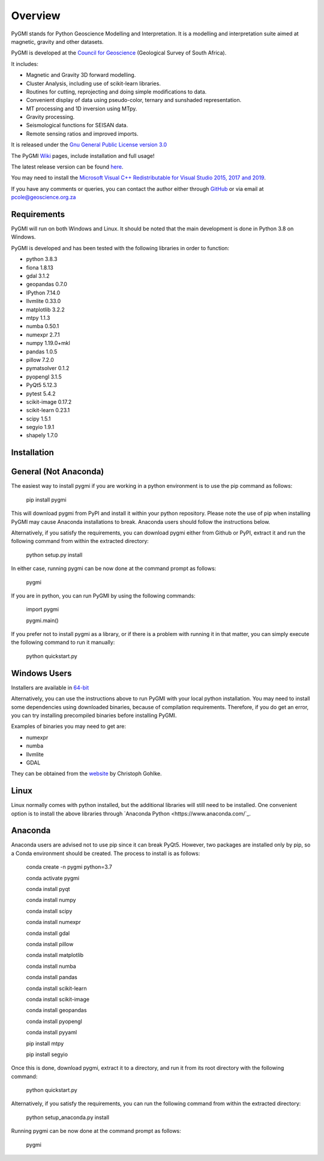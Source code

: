 Overview
========

PyGMI stands for Python Geoscience Modelling and Interpretation. It is a modelling and interpretation suite aimed at magnetic, gravity and other datasets.

PyGMI is developed at the `Council for Geoscience <http://www.geoscience.org.za>`_ (Geological Survey of South Africa).

It includes:

* Magnetic and Gravity 3D forward modelling.
* Cluster Analysis, including use of scikit-learn libraries.
* Routines for cutting, reprojecting and doing simple modifications to data.
* Convenient display of data using pseudo-color, ternary and sunshaded representation.
* MT processing and 1D inversion using MTpy.
* Gravity processing.
* Seismological functions for SEISAN data.
* Remote sensing ratios and improved imports.

It is released under the `Gnu General Public License version 3.0 <http://www.gnu.org/copyleft/gpl.html>`_

The PyGMI `Wiki <http://patrick-cole.github.io/pygmi/index.html>`_ pages, include installation and full usage!

The latest release version can be found `here <https://github.com/Patrick-Cole/pygmi/releases>`_.

You may need to install the `Microsoft Visual C++ Redistributable for Visual Studio 2015, 2017 and 2019 <https://support.microsoft.com/en-us/help/2977003/the-latest-supported-visual-c-downloads>`_.

If you have any comments or queries, you can contact the author either through `GitHub <https://github.com/Patrick-Cole/pygmi>`_ or via email at pcole@geoscience.org.za

Requirements
------------
PyGMI will run on both Windows and Linux. It should be noted that the main development is done in Python 3.8 on Windows.

PyGMI is developed and has been tested with the following libraries in order to function:

* python 3.8.3
* fiona 1.8.13
* gdal 3.1.2
* geopandas 0.7.0
* IPython 7.14.0
* llvmlite 0.33.0
* matplotlib 3.2.2
* mtpy 1.1.3
* numba 0.50.1
* numexpr 2.7.1
* numpy 1.19.0+mkl
* pandas 1.0.5
* pillow 7.2.0
* pymatsolver 0.1.2
* pyopengl 3.1.5
* PyQt5 5.12.3
* pytest 5.4.2
* scikit-image 0.17.2
* scikit-learn 0.23.1
* scipy 1.5.1
* segyio 1.9.1
* shapely 1.7.0

Installation
------------
General (Not Anaconda)
----------------------
The easiest way to install pygmi if you are working in a python environment is to use the pip command as follows:

   pip install pygmi

This will download pygmi from PyPI and install it within your python repository. Please note the use of pip when installing PyGMI may cause Anaconda installations to break. Anaconda users should follow the instructions below.

Alternatively, if you satisfy the requirements, you can download pygmi either from Github or PyPI, extract it and run the following command from within the extracted directory:

   python setup.py install

In either case, running pygmi can be now done at the command prompt as follows:

   pygmi

If you are in python, you can run PyGMI by using the following commands:

   import pygmi

   pygmi.main()

If you prefer not to install pygmi as a library, or if there is a problem with running it in that matter, you can simply execute the following command to run it manually:

   python quickstart.py

Windows Users
-------------
Installers are available in `64-bit <https://github.com/Patrick-Cole/pygmi/releases>`_

Alternatively, you can use the instructions above to run PyGMI with your local python installation. You may need to install some dependencies using downloaded binaries, because of compilation requirements. Therefore, if you do get an error, you can try installing precompiled binaries before installing PyGMI.

Examples of binaries you may need to get are:

* numexpr
* numba
* llvmlite
* GDAL

They can be obtained from the `website <http://www.lfd.uci.edu/~gohlke/pythonlibs/>`_ by Christoph Gohlke.

Linux
-----
Linux normally comes with python installed, but the additional libraries will still need to be installed. One convenient option is to install the above libraries through `Anaconda Python <https://www.anaconda.com/`_.

Anaconda
--------
Anaconda users are advised not to use pip since it can break PyQt5. However, two packages are installed only by pip, so a Conda environment should be created. The process to install is as follows:

   conda create -n pygmi python=3.7

   conda activate pygmi

   conda install pyqt

   conda install numpy

   conda install scipy

   conda install numexpr

   conda install gdal

   conda install pillow

   conda install matplotlib

   conda install numba

   conda install pandas

   conda install scikit-learn

   conda install scikit-image

   conda install geopandas

   conda install pyopengl

   conda install pyyaml

   pip install mtpy

   pip install segyio

Once this is done, download pygmi, extract it to a directory, and run it from its root directory with the following command:

   python quickstart.py

Alternatively, if you satisfy the requirements, you can run the following command from within the extracted directory:

   python setup_anaconda.py install

Running pygmi can be now done at the command prompt as follows:

   pygmi
